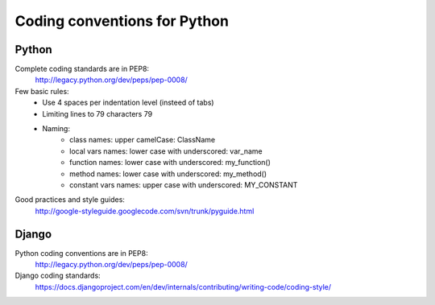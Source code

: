 =============================
Coding conventions for Python
=============================

Python
======

Complete coding standards are in PEP8:
    http://legacy.python.org/dev/peps/pep-0008/


Few basic rules:
 - Use 4 spaces per indentation level (insteed of tabs)
 - Limiting lines to 79 characters 79
 - Naming:
    - class names: upper camelCase: ClassName
    - local vars names: lower case with underscored: var_name
    - function names: lower case with underscored: my_function()
    - method names: lower case with underscored: my_method()
    - constant vars names: upper case with underscored: MY_CONSTANT

Good practices and style guides:
    http://google-styleguide.googlecode.com/svn/trunk/pyguide.html


Django
======

Python coding conventions are in PEP8:
    http://legacy.python.org/dev/peps/pep-0008/

Django coding standards:
    https://docs.djangoproject.com/en/dev/internals/contributing/writing-code/coding-style/



